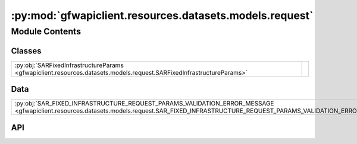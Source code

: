 :py:mod:`gfwapiclient.resources.datasets.models.request`
========================================================

.. py:module:: gfwapiclient.resources.datasets.models.request

.. autodoc2-docstring:: gfwapiclient.resources.datasets.models.request
   :allowtitles:

Module Contents
---------------

Classes
~~~~~~~

.. list-table::
   :class: autosummary longtable
   :align: left

   * - :py:obj:`SARFixedInfrastructureParams <gfwapiclient.resources.datasets.models.request.SARFixedInfrastructureParams>`
     - .. autodoc2-docstring:: gfwapiclient.resources.datasets.models.request.SARFixedInfrastructureParams
          :summary:

Data
~~~~

.. list-table::
   :class: autosummary longtable
   :align: left

   * - :py:obj:`SAR_FIXED_INFRASTRUCTURE_REQUEST_PARAMS_VALIDATION_ERROR_MESSAGE <gfwapiclient.resources.datasets.models.request.SAR_FIXED_INFRASTRUCTURE_REQUEST_PARAMS_VALIDATION_ERROR_MESSAGE>`
     - .. autodoc2-docstring:: gfwapiclient.resources.datasets.models.request.SAR_FIXED_INFRASTRUCTURE_REQUEST_PARAMS_VALIDATION_ERROR_MESSAGE
          :summary:

API
~~~

.. py:data:: SAR_FIXED_INFRASTRUCTURE_REQUEST_PARAMS_VALIDATION_ERROR_MESSAGE
   :canonical: gfwapiclient.resources.datasets.models.request.SAR_FIXED_INFRASTRUCTURE_REQUEST_PARAMS_VALIDATION_ERROR_MESSAGE
   :type: typing.Final[str]
   :value: 'Get SAR fixed infrastructure request parameters validation failed.'

   .. autodoc2-docstring:: gfwapiclient.resources.datasets.models.request.SAR_FIXED_INFRASTRUCTURE_REQUEST_PARAMS_VALIDATION_ERROR_MESSAGE

.. py:class:: SARFixedInfrastructureParams(/, **data: typing.Any)
   :canonical: gfwapiclient.resources.datasets.models.request.SARFixedInfrastructureParams

   Bases: :py:obj:`gfwapiclient.base.models.BaseModel`

   .. autodoc2-docstring:: gfwapiclient.resources.datasets.models.request.SARFixedInfrastructureParams

   .. rubric:: Initialization

   .. autodoc2-docstring:: gfwapiclient.resources.datasets.models.request.SARFixedInfrastructureParams.__init__

   .. py:attribute:: z
      :canonical: gfwapiclient.resources.datasets.models.request.SARFixedInfrastructureParams.z
      :type: int
      :value: 'Field(...)'

      .. autodoc2-docstring:: gfwapiclient.resources.datasets.models.request.SARFixedInfrastructureParams.z

   .. py:attribute:: x
      :canonical: gfwapiclient.resources.datasets.models.request.SARFixedInfrastructureParams.x
      :type: int
      :value: 'Field(...)'

      .. autodoc2-docstring:: gfwapiclient.resources.datasets.models.request.SARFixedInfrastructureParams.x

   .. py:attribute:: y
      :canonical: gfwapiclient.resources.datasets.models.request.SARFixedInfrastructureParams.y
      :type: int
      :value: 'Field(...)'

      .. autodoc2-docstring:: gfwapiclient.resources.datasets.models.request.SARFixedInfrastructureParams.y

   .. py:attribute:: geometry
      :canonical: gfwapiclient.resources.datasets.models.request.SARFixedInfrastructureParams.geometry
      :type: typing.Optional[geojson_pydantic.geometries.Geometry]
      :value: 'Field(...)'

      .. autodoc2-docstring:: gfwapiclient.resources.datasets.models.request.SARFixedInfrastructureParams.geometry

   .. py:method:: from_tile_or_geometry(*, z: typing.Optional[int] = None, x: typing.Optional[int] = None, y: typing.Optional[int] = None, geometry: typing.Optional[geojson_pydantic.geometries.Geometry] = None) -> typing.Self
      :canonical: gfwapiclient.resources.datasets.models.request.SARFixedInfrastructureParams.from_tile_or_geometry
      :classmethod:

      .. autodoc2-docstring:: gfwapiclient.resources.datasets.models.request.SARFixedInfrastructureParams.from_tile_or_geometry

